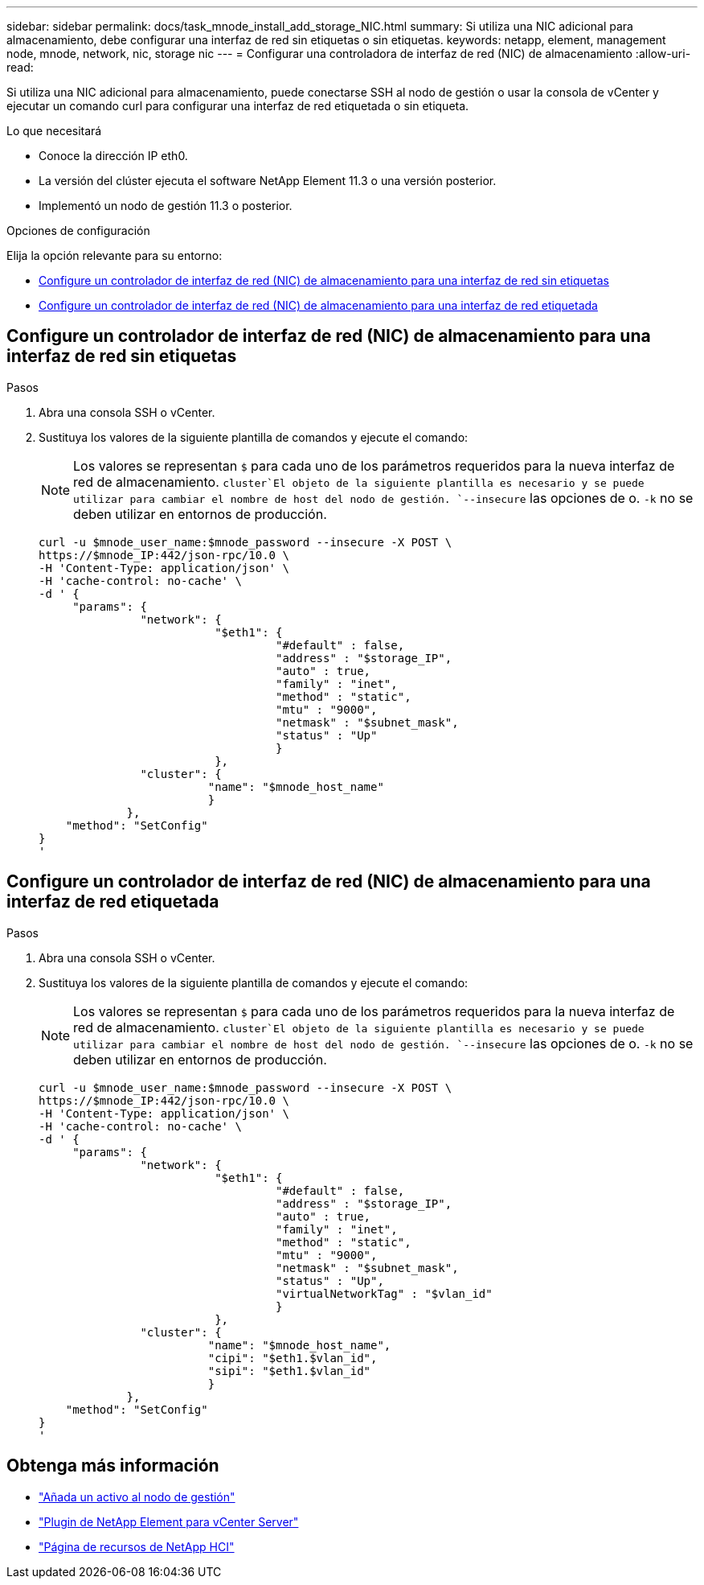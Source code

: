---
sidebar: sidebar 
permalink: docs/task_mnode_install_add_storage_NIC.html 
summary: Si utiliza una NIC adicional para almacenamiento, debe configurar una interfaz de red sin etiquetas o sin etiquetas. 
keywords: netapp, element, management node, mnode, network, nic, storage nic 
---
= Configurar una controladora de interfaz de red (NIC) de almacenamiento
:allow-uri-read: 


[role="lead"]
Si utiliza una NIC adicional para almacenamiento, puede conectarse SSH al nodo de gestión o usar la consola de vCenter y ejecutar un comando curl para configurar una interfaz de red etiquetada o sin etiqueta.

.Lo que necesitará
* Conoce la dirección IP eth0.
* La versión del clúster ejecuta el software NetApp Element 11.3 o una versión posterior.
* Implementó un nodo de gestión 11.3 o posterior.


.Opciones de configuración
Elija la opción relevante para su entorno:

* <<Configure un controlador de interfaz de red (NIC) de almacenamiento para una interfaz de red sin etiquetas>>
* <<Configure un controlador de interfaz de red (NIC) de almacenamiento para una interfaz de red etiquetada>>




== Configure un controlador de interfaz de red (NIC) de almacenamiento para una interfaz de red sin etiquetas

.Pasos
. Abra una consola SSH o vCenter.
. Sustituya los valores de la siguiente plantilla de comandos y ejecute el comando:
+

NOTE: Los valores se representan `$` para cada uno de los parámetros requeridos para la nueva interfaz de red de almacenamiento.  `cluster`El objeto de la siguiente plantilla es necesario y se puede utilizar para cambiar el nombre de host del nodo de gestión. `--insecure` las opciones de o. `-k` no se deben utilizar en entornos de producción.

+
[listing]
----
curl -u $mnode_user_name:$mnode_password --insecure -X POST \
https://$mnode_IP:442/json-rpc/10.0 \
-H 'Content-Type: application/json' \
-H 'cache-control: no-cache' \
-d ' {
     "params": {
               "network": {
                          "$eth1": {
                                   "#default" : false,
                                   "address" : "$storage_IP",
                                   "auto" : true,
                                   "family" : "inet",
                                   "method" : "static",
                                   "mtu" : "9000",
                                   "netmask" : "$subnet_mask",
                                   "status" : "Up"
                                   }
                          },
               "cluster": {
                         "name": "$mnode_host_name"
                         }
             },
    "method": "SetConfig"
}
'
----




== Configure un controlador de interfaz de red (NIC) de almacenamiento para una interfaz de red etiquetada

.Pasos
. Abra una consola SSH o vCenter.
. Sustituya los valores de la siguiente plantilla de comandos y ejecute el comando:
+

NOTE: Los valores se representan `$` para cada uno de los parámetros requeridos para la nueva interfaz de red de almacenamiento.  `cluster`El objeto de la siguiente plantilla es necesario y se puede utilizar para cambiar el nombre de host del nodo de gestión. `--insecure` las opciones de o. `-k` no se deben utilizar en entornos de producción.

+
[listing]
----
curl -u $mnode_user_name:$mnode_password --insecure -X POST \
https://$mnode_IP:442/json-rpc/10.0 \
-H 'Content-Type: application/json' \
-H 'cache-control: no-cache' \
-d ' {
     "params": {
               "network": {
                          "$eth1": {
                                   "#default" : false,
                                   "address" : "$storage_IP",
                                   "auto" : true,
                                   "family" : "inet",
                                   "method" : "static",
                                   "mtu" : "9000",
                                   "netmask" : "$subnet_mask",
                                   "status" : "Up",
                                   "virtualNetworkTag" : "$vlan_id"
                                   }
                          },
               "cluster": {
                         "name": "$mnode_host_name",
                         "cipi": "$eth1.$vlan_id",
                         "sipi": "$eth1.$vlan_id"
                         }
             },
    "method": "SetConfig"
}
'
----


[discrete]
== Obtenga más información

* link:task_mnode_add_assets.html["Añada un activo al nodo de gestión"]
* https://docs.netapp.com/us-en/vcp/index.html["Plugin de NetApp Element para vCenter Server"^]
* https://www.netapp.com/hybrid-cloud/hci-documentation/["Página de recursos de NetApp HCI"^]

